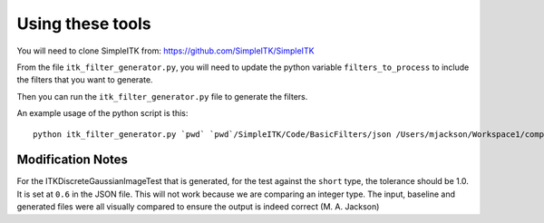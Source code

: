=================
Using these tools
=================


You will need to clone SimpleITK from: https://github.com/SimpleITK/SimpleITK

From the file ``itk_filter_generator.py``, you will need to update the python variable ``filters_to_process`` to include
the filters that you want to generate.

Then you can run the ``itk_filter_generator.py`` file to generate the filters.

An example usage of the python script is this:

::

   python itk_filter_generator.py `pwd` `pwd`/SimpleITK/Code/BasicFilters/json /Users/mjackson/Workspace1/complex/src/Plugins/ITKImageProcessing/src/ITKImageProcessing/Filters /Users/mjackson/Workspace1/complex/src/Plugins/ITKImageProcessing/test

Modification Notes
==================

For the ITKDiscreteGaussianImageTest that is generated, for the test against the ``short`` type, the tolerance should be
1.0. It is set at ``0.6`` in the JSON file. This will not work because we are comparing an integer type. The input,
baseline and generated files were all visually compared to ensure the output is indeed correct (M. A. Jackson)
